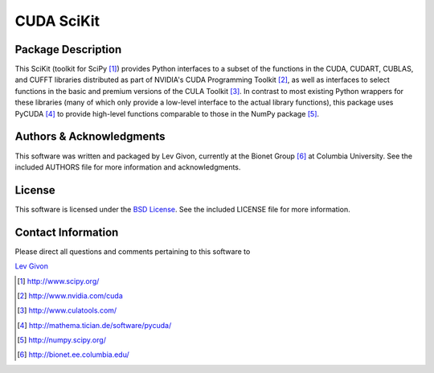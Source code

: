 .. -*- rst -*-

CUDA SciKit
===========

Package Description
-------------------

This SciKit (toolkit for SciPy [1]_) provides Python interfaces to a
subset of the functions in the CUDA, CUDART, CUBLAS, and CUFFT
libraries distributed as part of NVIDIA's CUDA Programming Toolkit
[2]_, as well as interfaces to select functions in the basic and
premium versions of the CULA Toolkit [3]_. In contrast to most
existing Python wrappers for these libraries (many of which only
provide a low-level interface to the actual library functions), this
package uses PyCUDA [4]_ to provide high-level functions comparable to
those in the NumPy package [5]_.

Authors & Acknowledgments
-------------------------

This software was written and packaged by Lev Givon, currently at the
Bionet Group [6]_ at Columbia University. 
See the included AUTHORS file for more information and
acknowledgments.

License
-------

This software is licensed under the 
`BSD License <http://www.opensource.org/licenses/bsd-license.php>`_.
See the included LICENSE file for more information.

Contact Information
-------------------

Please direct all questions and comments pertaining to this software to

`Lev Givon <lev@columbia.edu>`_

.. [1] http://www.scipy.org/
.. [2] http://www.nvidia.com/cuda
.. [3] http://www.culatools.com/
.. [4] http://mathema.tician.de/software/pycuda/
.. [5] http://numpy.scipy.org/
.. [6] http://bionet.ee.columbia.edu/
